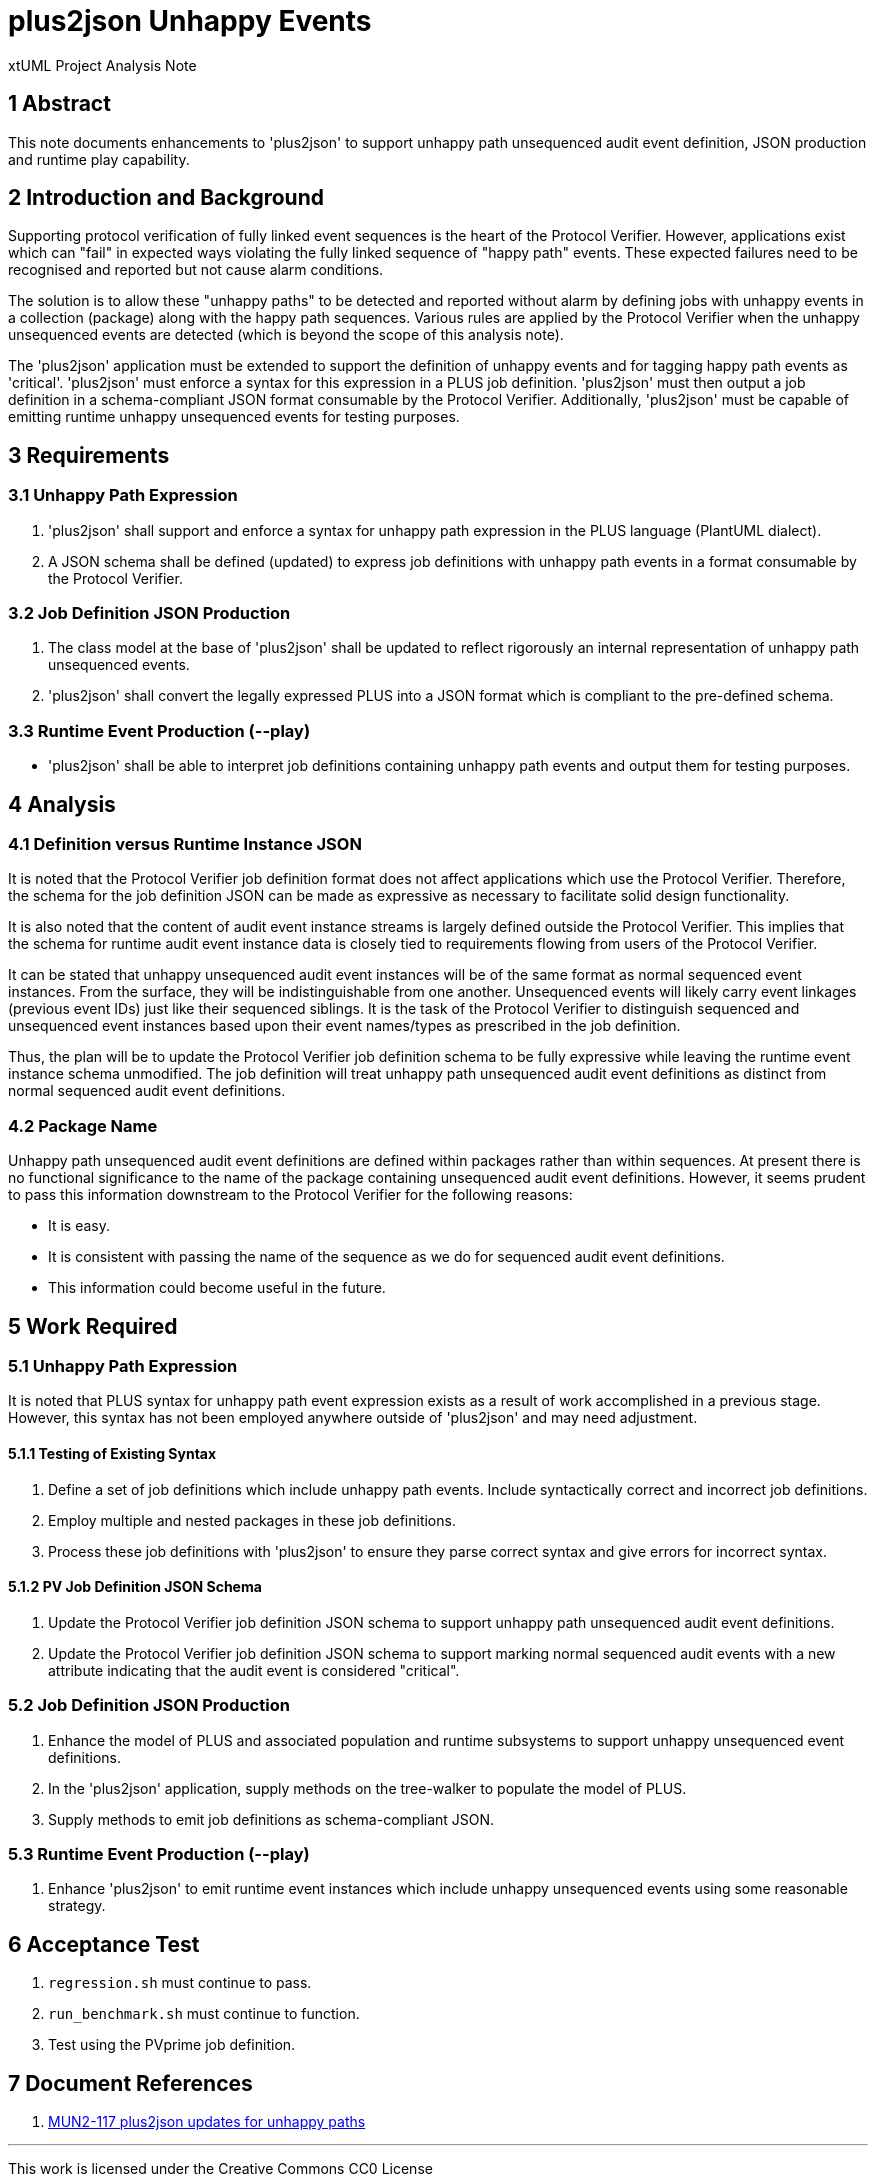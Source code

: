 = plus2json Unhappy Events

xtUML Project Analysis Note

== 1 Abstract

This note documents enhancements to 'plus2json' to support unhappy path
unsequenced audit event definition, JSON production and runtime play
capability.

== 2 Introduction and Background

Supporting protocol verification of fully linked event sequences is the
heart of the Protocol Verifier.  However, applications exist which can
"fail" in expected ways violating the fully linked sequence of "happy
path" events.  These expected failures need to be recognised and reported
but not cause alarm conditions.

The solution is to allow these "unhappy paths" to be detected and reported
without alarm by defining jobs with unhappy events in a collection
(package) along with the happy path sequences.  Various rules are applied
by the Protocol Verifier when the unhappy unsequenced events are detected
(which is beyond the scope of this analysis note).

The 'plus2json' application must be extended to support the definition of
unhappy events and for tagging happy path events as 'critical'.
'plus2json' must enforce a syntax for this expression in a PLUS job
definition.  'plus2json' must then output a job definition in a
schema-compliant JSON format consumable by the Protocol Verifier.
Additionally, 'plus2json' must be capable of emitting runtime unhappy
unsequenced events for testing purposes.

== 3 Requirements

=== 3.1 Unhappy Path Expression

. 'plus2json' shall support and enforce a syntax for unhappy path expression
  in the PLUS language (PlantUML dialect).
. A JSON schema shall be defined (updated) to express job definitions with
  unhappy path events in a format consumable by the Protocol Verifier.

=== 3.2 Job Definition JSON Production

. The class model at the base of 'plus2json' shall be updated to reflect
  rigorously an internal representation of unhappy path unsequenced events.
. 'plus2json' shall convert the legally expressed PLUS into a JSON format
  which is compliant to the pre-defined schema.

=== 3.3 Runtime Event Production (--play)

* 'plus2json' shall be able to interpret job definitions containing unhappy
  path events and output them for testing purposes.

== 4 Analysis

=== 4.1 Definition versus Runtime Instance JSON

It is noted that the Protocol Verifier job definition format does not
affect applications which use the Protocol Verifier.  Therefore, the schema
for the job definition JSON can be made as expressive as necessary to
facilitate solid design functionality.

It is also noted that the content of audit event instance streams is
largely defined outside the Protocol Verifier.  This implies that the
schema for runtime audit event instance data is closely tied to
requirements flowing from users of the Protocol Verifier.

It can be stated that unhappy unsequenced audit event instances will be of
the same format as normal sequenced event instances.  From the surface,
they will be indistinguishable from one another.  Unsequenced events will
likely carry event linkages (previous event IDs) just like their sequenced
siblings.  It is the task of the Protocol Verifier to distinguish sequenced
and unsequenced event instances based upon their event names/types as
prescribed in the job definition.

Thus, the plan will be to update the Protocol Verifier job definition
schema to be fully expressive while leaving the runtime event instance
schema unmodified.  The job definition will treat unhappy path unsequenced
audit event definitions as distinct from normal sequenced audit event
definitions.

=== 4.2 Package Name

Unhappy path unsequenced audit event definitions are defined within
packages rather than within sequences.  At present there is no functional
significance to the name of the package containing unsequenced audit event
definitions.  However, it seems prudent to pass this information
downstream to the Protocol Verifier for the following reasons:

* It is easy.
* It is consistent with passing the name of the sequence as we do for
  sequenced audit event definitions.
* This information could become useful in the future.

== 5 Work Required

=== 5.1 Unhappy Path Expression

It is noted that PLUS syntax for unhappy path event expression exists as a
result of work accomplished in a previous stage.  However, this syntax has
not been employed anywhere outside of 'plus2json' and may need adjustment.

==== 5.1.1 Testing of Existing Syntax

. Define a set of job definitions which include unhappy path events.
  Include syntactically correct and incorrect job definitions.
. Employ multiple and nested packages in these job definitions.
. Process these job definitions with 'plus2json' to ensure they parse
  correct syntax and give errors for incorrect syntax.

==== 5.1.2 PV Job Definition JSON Schema

. Update the Protocol Verifier job definition JSON schema to support
  unhappy path unsequenced audit event definitions.
. Update the Protocol Verifier job definition JSON schema to support
  marking normal sequenced audit events with a new attribute indicating
  that the audit event is considered "critical".

=== 5.2 Job Definition JSON Production

. Enhance the model of PLUS and associated population and runtime
  subsystems to support unhappy unsequenced event definitions.
. In the 'plus2json' application, supply methods on the tree-walker to
  populate the model of PLUS.
. Supply methods to emit job definitions as schema-compliant JSON.

=== 5.3 Runtime Event Production (--play)

. Enhance 'plus2json' to emit runtime event instances which include
  unhappy unsequenced events using some reasonable strategy.

== 6 Acceptance Test

. `regression.sh` must continue to pass.
. `run_benchmark.sh` must continue to function.
. Test using the PVprime job definition.

== 7 Document References

. [[dr-1]] https://onefact.atlassian.net/browse/MUN2-117[MUN2-117 plus2json updates for unhappy paths]

---

This work is licensed under the Creative Commons CC0 License

---
